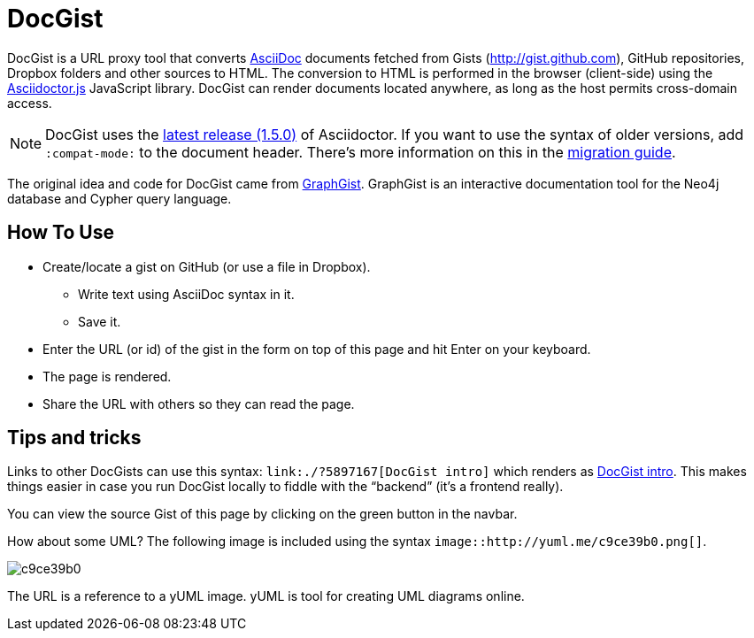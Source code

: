 = DocGist

DocGist is a URL proxy tool that converts http://asciidoctor.org/docs/asciidoc-syntax-quick-reference/[AsciiDoc] documents fetched from Gists (http://gist.github.com), GitHub repositories, Dropbox folders and other sources to HTML.
The conversion to HTML is performed in the browser (client-side) using the https://github.com/asciidoctor/asciidoctor.js[Asciidoctor.js] JavaScript library.
DocGist can render documents located anywhere, as long as the host permits cross-domain access.

[NOTE]
DocGist uses the http://asciidoctor.org/news/2014/08/12/asciidoctor-1-5-0-released/[latest release (1.5.0)] of Asciidoctor.
If you want to use the syntax of older versions, add `:compat-mode:` to the document header.
There's more information on this in the link:./?github-asciidoctor%2Fasciidoctor.org%2F%2Fdocs%2Fmigration.adoc[migration guide].

The original idea and code for DocGist came from http://gist.neo4j.org[GraphGist].
GraphGist is an interactive documentation tool for the Neo4j database and Cypher query language.

== How To Use

* Create/locate a gist on GitHub (or use a file in Dropbox).
** Write text using AsciiDoc syntax in it.
** Save it.
* Enter the URL (or id) of the gist in the form on top of this page and hit Enter on your keyboard.
* The page is rendered.
* Share the URL with others so they can read the page.

== Tips and tricks

Links to other DocGists can use this syntax: `+link:./?5897167[DocGist intro]+` which renders as link:./?5897167[DocGist intro].
This makes things easier in case you run DocGist locally to fiddle with the "`backend`" (it's a frontend really).

You can view the source Gist of this page by clicking on the green button in the navbar.

How about some UML?
The following image is included using the syntax `image::http://yuml.me/c9ce39b0.png[]`.

image::http://yuml.me/c9ce39b0.png[]

The URL is a reference to a yUML image.
yUML is tool for creating UML diagrams online.
